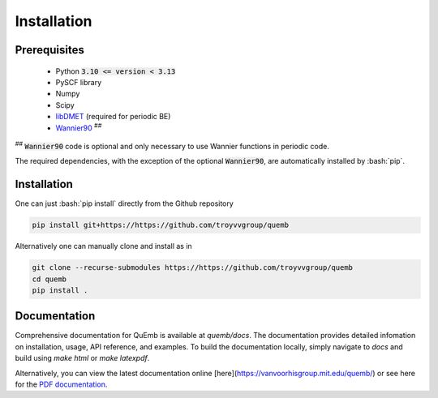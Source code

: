 Installation
************

Prerequisites
-------------

 * Python :code:`3.10 <= version < 3.13`
 * PySCF library
 * Numpy
 * Scipy
 * `libDMET <https://github.com/gkclab/libdmet_preview>`__ (required for periodic BE)
 * `Wannier90 <https://github.com/wannier-developers/wannier90>`_ :sup:`##`

| :sup:`##` :code:`Wannier90` code is optional and only necessary to use Wannier functions in periodic code.

The required dependencies, with the exception of the optional :code:`Wannier90`,
are automatically installed by :bash:`pip`.


Installation
-------------

One can just :bash:`pip install` directly from the Github repository

.. code-block:: bash

  pip install git+https://https://github.com/troyvvgroup/quemb



Alternatively one can manually clone and install as in

.. code-block:: bash

  git clone --recurse-submodules https://https://github.com/troyvvgroup/quemb
  cd quemb
  pip install .

Documentation
-------------

Comprehensive documentation for QuEmb is available at `quemb/docs`. The documentation provides detailed infomation on installation, usage, API reference, and examples. To build the documentation locally, simply navigate to `docs` and build using `make html` or `make latexpdf`.

Alternatively, you can view the latest documentation online [here](https://vanvoorhisgroup.mit.edu/quemb/) or see here for the `PDF documentation <_static/quemb.pdf>`_.


